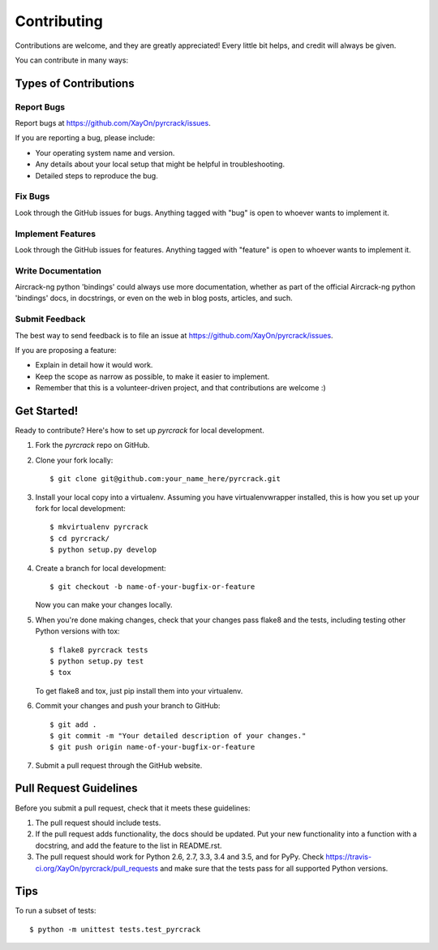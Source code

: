 .. highlight:: shell

============
Contributing
============

Contributions are welcome, and they are greatly appreciated! Every
little bit helps, and credit will always be given.

You can contribute in many ways:

Types of Contributions
----------------------

Report Bugs
~~~~~~~~~~~

Report bugs at https://github.com/XayOn/pyrcrack/issues.

If you are reporting a bug, please include:

* Your operating system name and version.
* Any details about your local setup that might be helpful in troubleshooting.
* Detailed steps to reproduce the bug.

Fix Bugs
~~~~~~~~

Look through the GitHub issues for bugs. Anything tagged with "bug"
is open to whoever wants to implement it.

Implement Features
~~~~~~~~~~~~~~~~~~

Look through the GitHub issues for features. Anything tagged with "feature"
is open to whoever wants to implement it.

Write Documentation
~~~~~~~~~~~~~~~~~~~

Aircrack-ng python 'bindings' could always use more documentation, whether as part of the
official Aircrack-ng python 'bindings' docs, in docstrings, or even on the web in blog posts,
articles, and such.

Submit Feedback
~~~~~~~~~~~~~~~

The best way to send feedback is to file an issue at https://github.com/XayOn/pyrcrack/issues.

If you are proposing a feature:

* Explain in detail how it would work.
* Keep the scope as narrow as possible, to make it easier to implement.
* Remember that this is a volunteer-driven project, and that contributions
  are welcome :)

Get Started!
------------

Ready to contribute? Here's how to set up `pyrcrack` for local development.

1. Fork the `pyrcrack` repo on GitHub.
2. Clone your fork locally::

    $ git clone git@github.com:your_name_here/pyrcrack.git

3. Install your local copy into a virtualenv. Assuming you have virtualenvwrapper installed, this is how you set up your fork for local development::

    $ mkvirtualenv pyrcrack
    $ cd pyrcrack/
    $ python setup.py develop

4. Create a branch for local development::

    $ git checkout -b name-of-your-bugfix-or-feature

   Now you can make your changes locally.

5. When you're done making changes, check that your changes pass flake8 and the tests, including testing other Python versions with tox::

    $ flake8 pyrcrack tests
    $ python setup.py test
    $ tox

   To get flake8 and tox, just pip install them into your virtualenv.

6. Commit your changes and push your branch to GitHub::

    $ git add .
    $ git commit -m "Your detailed description of your changes."
    $ git push origin name-of-your-bugfix-or-feature

7. Submit a pull request through the GitHub website.

Pull Request Guidelines
-----------------------

Before you submit a pull request, check that it meets these guidelines:

1. The pull request should include tests.
2. If the pull request adds functionality, the docs should be updated. Put
   your new functionality into a function with a docstring, and add the
   feature to the list in README.rst.
3. The pull request should work for Python 2.6, 2.7, 3.3, 3.4 and 3.5, and for PyPy. Check
   https://travis-ci.org/XayOn/pyrcrack/pull_requests
   and make sure that the tests pass for all supported Python versions.

Tips
----

To run a subset of tests::

    $ python -m unittest tests.test_pyrcrack
